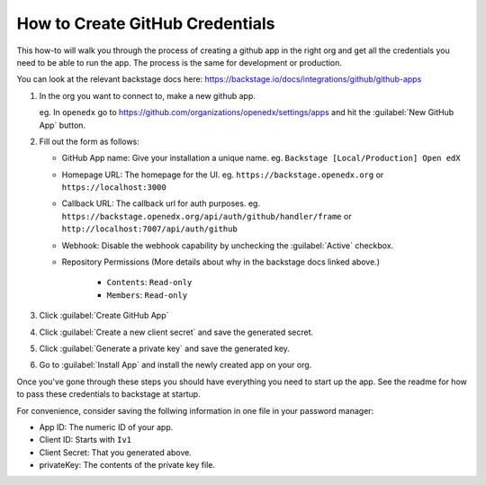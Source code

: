 How to Create GitHub Credentials
################################

This how-to will walk you through the process of creating a github app in the
right org and get all the credentials you need to be able to run the app.  The
process is the same for development or production.

You can look at the relevant backstage docs here: https://backstage.io/docs/integrations/github/github-apps

1. In the org you want to connect to, make a new github app.

   eg. In ``openedx`` go to
   https://github.com/organizations/openedx/settings/apps and hit the
   :guilabel:`New GitHub App` button.

2. Fill out the form as follows:

   * GitHub App name: Give your installation a unique name. eg. ``Backstage
     [Local/Production] Open edX``

   * Homepage URL: The homepage for the UI. eg.
     ``https://backstage.openedx.org`` or ``https://localhost:3000``

   * Callback URL: The callback url for auth purposes.  eg.
     ``https://backstage.openedx.org/api/auth/github/handler/frame`` or
     ``http://localhost:7007/api/auth/github``

   * Webhook: Disable the webhook capability by unchecking the
     :guilabel:`Active` checkbox.

   * Repository Permissions (More details about why in the backstage docs linked
     above.)

      * ``Contents``: ``Read-only``

      * ``Members``: ``Read-only``

3. Click :guilabel:`Create GitHub App`

4. Click :guilabel:`Create a new client secret` and save the generated secret.

5. Click :guilabel:`Generate a private key` and save the generated key.

6. Go to :guilabel:`Install App` and install the newly created app on your org.


Once you've gone through these steps you should have everything you need to
start up the app.  See the readme for how to pass these credentials to backstage
at startup.

For convenience, consider saving the follwing information in one file in your
password manager:

* App ID: The numeric ID of your app.

* Client ID: Starts with ``Iv1``

* Client Secret: That you generated above.

* privateKey: The contents of the private key file.
